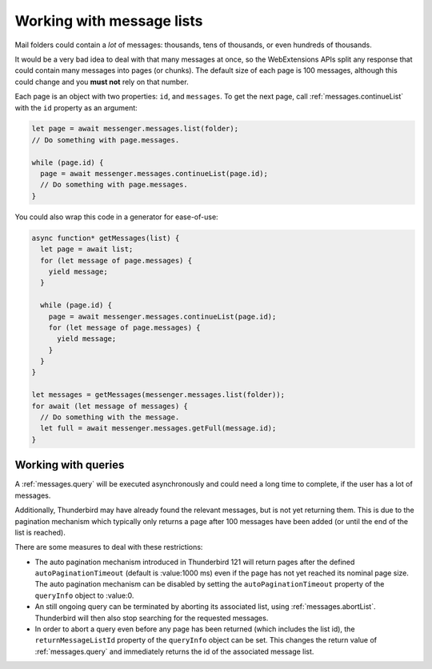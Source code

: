 ==========================
Working with message lists
==========================

Mail folders could contain a *lot* of messages: thousands, tens of thousands, or even hundreds of thousands.

It would be a very bad idea to deal with that many messages at once, so the WebExtensions APIs split any response that could contain many messages into pages (or chunks). The default size of each page is 100 messages, although this could change and you **must not** rely on that number.

Each page is an object with two properties: ``id``, and ``messages``. To get the next page, call :ref:`messages.continueList` with the ``id`` property as an argument:

.. code-block:: javascript

  let page = await messenger.messages.list(folder);
  // Do something with page.messages.

  while (page.id) {
    page = await messenger.messages.continueList(page.id);
    // Do something with page.messages.
  }

You could also wrap this code in a generator for ease-of-use:

.. code-block:: javascript

  async function* getMessages(list) {
    let page = await list;
    for (let message of page.messages) {
      yield message;
    }

    while (page.id) {
      page = await messenger.messages.continueList(page.id);
      for (let message of page.messages) {
        yield message;
      }
    }
  }

  let messages = getMessages(messenger.messages.list(folder));
  for await (let message of messages) {
    // Do something with the message.
    let full = await messenger.messages.getFull(message.id);    
  }

Working with queries
====================

A :ref:`messages.query` will be executed asynchronously and could need a long time
to complete, if the user has a lot of messages.

Additionally, Thunderbird may have already found the relevant messages, but is not
yet returning them. This is due to the pagination mechanism which typically only
returns a page after 100 messages have been added (or until the end of the list is reached).

There are some measures to deal with these restrictions:

* The auto pagination mechanism introduced in Thunderbird 121 will return pages
  after the defined ``autoPaginationTimeout`` (default is :value:1000 ms) even if
  the page has not yet reached its nominal page size. The auto pagination mechanism
  can be disabled by setting the ``autoPaginationTimeout`` property of the
  ``queryInfo`` object to :value:0.

* An still ongoing query can be terminated by aborting its associated list, using
  :ref:`messages.abortList`. Thunderbird will then also stop searching for the
  requested messages.

* In order to abort a query even before any page has been returned (which includes
  the list id), the ``returnMessageListId`` property of the ``queryInfo`` object
  can be set. This changes the return value of :ref:`messages.query` and immediately
  returns the id of the associated message list.

